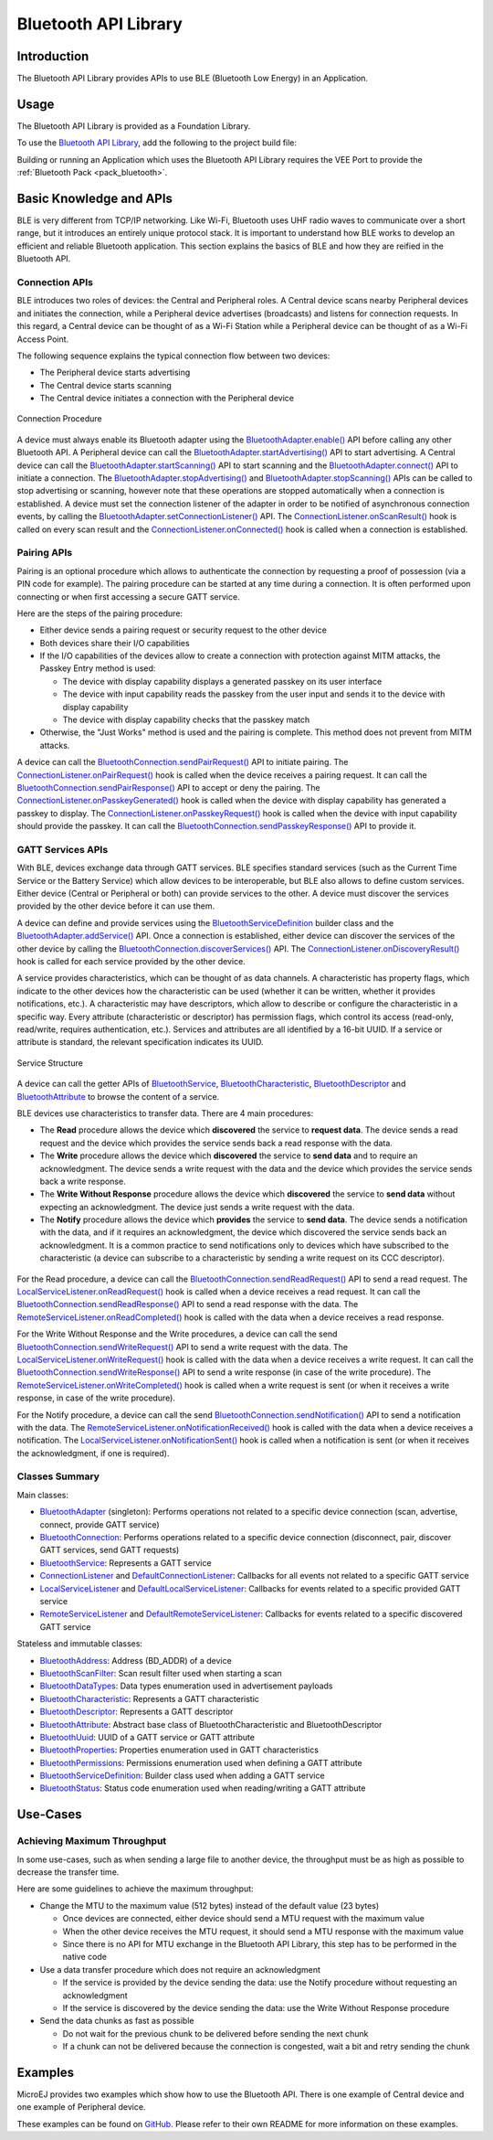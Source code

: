 .. _bluetooth_api:

Bluetooth API Library
=====================

Introduction
------------

The Bluetooth API Library provides APIs to use BLE (Bluetooth Low Energy) in an Application.

.. _bluetooth_api_usage:

Usage
-----

The Bluetooth API Library is provided as a Foundation Library.

To use the `Bluetooth API Library <https://repository.microej.com/modules/ej/api/bluetooth/>`_, add the following to the project build file:

.. tabs::

   .. tab:: Gradle (build.gradle.kts)

      .. code-block:: kotlin

         implementation("ej.api:bluetooth:2.2.1")

   .. tab:: MMM (module.ivy)

      .. code-block:: xml

         <dependency org="ej.api" name="bluetooth" rev="2.2.1"/>

Building or running an Application which uses the Bluetooth API Library requires the VEE Port to provide the :ref:`Bluetooth Pack <pack_bluetooth>`.

Basic Knowledge and APIs
------------------------

BLE is very different from TCP/IP networking.
Like Wi-Fi, Bluetooth uses UHF radio waves to communicate over a short range, but it introduces an entirely unique protocol stack.
It is important to understand how BLE works to develop an efficient and reliable Bluetooth application.
This section explains the basics of BLE and how they are reified in the Bluetooth API.

Connection APIs
~~~~~~~~~~~~~~~

BLE introduces two roles of devices: the Central and Peripheral roles.
A Central device scans nearby Peripheral devices and initiates the connection, while a Peripheral device advertises (broadcasts) and listens for connection requests.
In this regard, a Central device can be thought of as a Wi-Fi Station while a Peripheral device can be thought of as a Wi-Fi Access Point.

The following sequence explains the typical connection flow between two devices:

- The Peripheral device starts advertising
- The Central device starts scanning
- The Central device initiates a connection with the Peripheral device

.. figure:: images/bluetooth_connection_procedure.png
   :alt: Connection Procedure
   :align: center
   :scale: 50%

   Connection Procedure

A device must always enable its Bluetooth adapter using the `BluetoothAdapter.enable()`_ API before calling any other Bluetooth API.
A Peripheral device can call the `BluetoothAdapter.startAdvertising()`_ API to start advertising.
A Central device can call the `BluetoothAdapter.startScanning()`_ API to start scanning and the `BluetoothAdapter.connect()`_ API to initiate a connection.
The `BluetoothAdapter.stopAdvertising()`_ and `BluetoothAdapter.stopScanning()`_ APIs can be called to stop advertising or scanning,
however note that these operations are stopped automatically when a connection is established.
A device must set the connection listener of the adapter in order to be notified of asynchronous connection events, by calling the `BluetoothAdapter.setConnectionListener()`_ API.
The `ConnectionListener.onScanResult()`_ hook is called on every scan result and the `ConnectionListener.onConnected()`_ hook is called when a connection is established.

Pairing APIs
~~~~~~~~~~~~

Pairing is an optional procedure which allows to authenticate the connection by requesting a proof of possession (via a PIN code for example).
The pairing procedure can be started at any time during a connection. It is often performed upon connecting or when first accessing a secure GATT service.

Here are the steps of the pairing procedure:

- Either device sends a pairing request or security request to the other device
- Both devices share their I/O capabilities
- If the I/O capabilities of the devices allow to create a connection with protection against MITM attacks, the Passkey Entry method is used:

  - The device with display capability displays a generated passkey on its user interface
  - The device with input capability reads the passkey from the user input and sends it to the device with display capability
  - The device with display capability checks that the passkey match
- Otherwise, the "Just Works" method is used and the pairing is complete. This method does not prevent from MITM attacks.

A device can call the `BluetoothConnection.sendPairRequest()`_ API to initiate pairing.
The `ConnectionListener.onPairRequest()`_ hook is called when the device receives a pairing request.
It can call the `BluetoothConnection.sendPairResponse()`_ API to accept or deny the pairing.
The `ConnectionListener.onPasskeyGenerated()`_ hook is called when the device with display capability has generated a passkey to display.
The `ConnectionListener.onPasskeyRequest()`_ hook is called when the device with input capability should provide the passkey.
It can call the `BluetoothConnection.sendPasskeyResponse()`_ API to provide it.

GATT Services APIs
~~~~~~~~~~~~~~~~~~

With BLE, devices exchange data through GATT services.
BLE specifies standard services (such as the Current Time Service or the Battery Service) which allow devices to be interoperable, but BLE also allows to define custom services.
Either device (Central or Peripheral or both) can provide services to the other.
A device must discover the services provided by the other device before it can use them.

A device can define and provide services using the `BluetoothServiceDefinition`_ builder class and the `BluetoothAdapter.addService()`_ API.
Once a connection is established, either device can discover the services of the other device by calling the `BluetoothConnection.discoverServices()`_ API.
The `ConnectionListener.onDiscoveryResult()`_ hook is called for each service provided by the other device.

A service provides characteristics, which can be thought of as data channels.
A characteristic has property flags, which indicate to the other devices how the characteristic can be used (whether it can be written, whether it provides notifications, etc.).
A characteristic may have descriptors, which allow to describe or configure the characteristic in a specific way.
Every attribute (characteristic or descriptor) has permission flags, which control its access (read-only, read/write, requires authentication, etc.).
Services and attributes are all identified by a 16-bit UUID. If a service or attribute is standard, the relevant specification indicates its UUID.

.. figure:: images/bluetooth_service_structure.png
   :alt: Service Structure
   :align: center
   :scale: 50%

   Service Structure

A device can call the getter APIs of `BluetoothService`_, `BluetoothCharacteristic`_, `BluetoothDescriptor`_ and `BluetoothAttribute`_ to browse the content of a service.

BLE devices use characteristics to transfer data. There are 4 main procedures:

- The **Read** procedure allows the device which **discovered** the service to **request data**.
  The device sends a read request and the device which provides the service sends back a read response with the data.
- The **Write** procedure allows the device which **discovered** the service to **send data** and to require an acknowledgment.
  The device sends a write request with the data and the device which provides the service sends back a write response.
- The **Write Without Response** procedure allows the device which **discovered** the service to **send data** without expecting an acknowledgment.
  The device just sends a write request with the data.
- The **Notify** procedure allows the device which **provides** the service to **send data**.
  The device sends a notification with the data, and if it requires an acknowledgment, the device which discovered the service sends back an acknowledgment.
  It is a common practice to send notifications only to devices which have subscribed to the characteristic (a device can subscribe to a characteristic by sending a write request on its CCC descriptor).

.. figure:: images/bluetooth_data_transfer_procedures.png
   :alt: Data Transfer Procedures
   :align: center
   :scale: 50%

For the Read procedure, a device can call the `BluetoothConnection.sendReadRequest()`_ API to send a read request.
The `LocalServiceListener.onReadRequest()`_ hook is called when a device receives a read request.
It can call the `BluetoothConnection.sendReadResponse()`_ API to send a read response with the data.
The `RemoteServiceListener.onReadCompleted()`_ hook is called with the data when a device receives a read response.

For the Write Without Response and the Write procedures, a device can call the send `BluetoothConnection.sendWriteRequest()`_ API to send a write request with the data.
The `LocalServiceListener.onWriteRequest()`_ hook is called with the data when a device receives a write request.
It can call the `BluetoothConnection.sendWriteResponse()`_ API to send a write response (in case of the write procedure).
The `RemoteServiceListener.onWriteCompleted()`_ hook is called when a write request is sent (or when it receives a write response, in case of the write procedure).

For the Notify procedure, a device can call the send `BluetoothConnection.sendNotification()`_ API to send a notification with the data.
The `RemoteServiceListener.onNotificationReceived()`_ hook is called with the data when a device receives a notification.
The `LocalServiceListener.onNotificationSent()`_ hook is called when a notification is sent (or when it receives the acknowledgment, if one is required).

Classes Summary
~~~~~~~~~~~~~~~

Main classes:

- `BluetoothAdapter`_ (singleton): Performs operations not related to a specific device connection (scan, advertise, connect, provide GATT service)
- `BluetoothConnection`_: Performs operations related to a specific device connection (disconnect, pair, discover GATT services, send GATT requests)
- `BluetoothService`_: Represents a GATT service
- `ConnectionListener`_ and `DefaultConnectionListener`_: Callbacks for all events not related to a specific GATT service
- `LocalServiceListener`_ and `DefaultLocalServiceListener`_: Callbacks for events related to a specific provided GATT service
- `RemoteServiceListener`_ and `DefaultRemoteServiceListener`_: Callbacks for events related to a specific discovered GATT service

Stateless and immutable classes:

- `BluetoothAddress`_: Address (BD_ADDR) of a device
- `BluetoothScanFilter`_: Scan result filter used when starting a scan
- `BluetoothDataTypes`_: Data types enumeration used in advertisement payloads
- `BluetoothCharacteristic`_: Represents a GATT characteristic
- `BluetoothDescriptor`_: Represents a GATT descriptor
- `BluetoothAttribute`_: Abstract base class of BluetoothCharacteristic and BluetoothDescriptor
- `BluetoothUuid`_: UUID of a GATT service or GATT attribute
- `BluetoothProperties`_: Properties enumeration used in GATT characteristics
- `BluetoothPermissions`_: Permissions enumeration used when defining a GATT attribute
- `BluetoothServiceDefinition`_: Builder class used when adding a GATT service
- `BluetoothStatus`_: Status code enumeration used when reading/writing a GATT attribute

Use-Cases
---------

Achieving Maximum Throughput
~~~~~~~~~~~~~~~~~~~~~~~~~~~~

In some use-cases, such as when sending a large file to another device, the throughput must be as high as possible to decrease the transfer time.

Here are some guidelines to achieve the maximum throughput:

- Change the MTU to the maximum value (512 bytes) instead of the default value (23 bytes)

  - Once devices are connected, either device should send a MTU request with the maximum value
  - When the other device receives the MTU request, it should send a MTU response with the maximum value
  - Since there is no API for MTU exchange in the Bluetooth API Library, this step has to be performed in the native code
- Use a data transfer procedure which does not require an acknowledgment

  - If the service is provided by the device sending the data: use the Notify procedure without requesting an acknowledgment
  - If the service is discovered by the device sending the data: use the Write Without Response procedure
- Send the data chunks as fast as possible

  - Do not wait for the previous chunk to be delivered before sending the next chunk
  - If a chunk can not be delivered because the connection is congested, wait a bit and retry sending the chunk

Examples
--------

MicroEJ provides two examples which show how to use the Bluetooth API. There is one example of Central device and one example of Peripheral device.

These examples can be found on `GitHub <https://github.com/MicroEJ/Example-Foundation-Libraries>`_.
Please refer to their own README for more information on these examples.

.. _BluetoothAdapter: https://repository.microej.com/javadoc/microej_5.x/apis/ej/bluetooth/BluetoothAdapter.html
.. _BluetoothAddress: https://repository.microej.com/javadoc/microej_5.x/apis/ej/bluetooth/BluetoothAddress.html
.. _BluetoothAttribute: https://repository.microej.com/javadoc/microej_5.x/apis/ej/bluetooth/BluetoothAttribute.html
.. _BluetoothCharacteristic: https://repository.microej.com/javadoc/microej_5.x/apis/ej/bluetooth/BluetoothCharacteristic.html
.. _BluetoothConnection: https://repository.microej.com/javadoc/microej_5.x/apis/ej/bluetooth/BluetoothConnection.html
.. _BluetoothDataTypes: https://repository.microej.com/javadoc/microej_5.x/apis/ej/bluetooth/BluetoothDataTypes.html
.. _BluetoothDescriptor: https://repository.microej.com/javadoc/microej_5.x/apis/ej/bluetooth/BluetoothDescriptor.html
.. _BluetoothPermissions: https://repository.microej.com/javadoc/microej_5.x/apis/ej/bluetooth/BluetoothPermissions.html
.. _BluetoothProperties: https://repository.microej.com/javadoc/microej_5.x/apis/ej/bluetooth/BluetoothProperties.html
.. _BluetoothService: https://repository.microej.com/javadoc/microej_5.x/apis/ej/bluetooth/BluetoothService.html
.. _BluetoothServiceDefinition: https://repository.microej.com/javadoc/microej_5.x/apis/ej/bluetooth/BluetoothServiceDefinition.html
.. _BluetoothScanFilter: https://repository.microej.com/javadoc/microej_5.x/apis/ej/bluetooth/BluetoothScanFilter.html
.. _BluetoothStatus: https://repository.microej.com/javadoc/microej_5.x/apis/ej/bluetooth/BluetoothStatus.html
.. _BluetoothUuid: https://repository.microej.com/javadoc/microej_5.x/apis/ej/bluetooth/BluetoothUuid.html
.. _ConnectionListener: https://repository.microej.com/javadoc/microej_5.x/apis/ej/bluetooth/listeners/ConnectionListener.html
.. _LocalServiceListener: https://repository.microej.com/javadoc/microej_5.x/apis/ej/bluetooth/listeners/LocalServiceListener.html
.. _RemoteServiceListener: https://repository.microej.com/javadoc/microej_5.x/apis/ej/bluetooth/listeners/RemoteServiceListener.html
.. _DefaultConnectionListener: https://repository.microej.com/javadoc/microej_5.x/apis/ej/bluetooth/listeners/impl/DefaultConnectionListener.html
.. _DefaultLocalServiceListener: https://repository.microej.com/javadoc/microej_5.x/apis/ej/bluetooth/listeners/impl/DefaultLocalServiceListener.html
.. _DefaultRemoteServiceListener: https://repository.microej.com/javadoc/microej_5.x/apis/ej/bluetooth/listeners/impl/DefaultRemoteServiceListener.html

.. _BluetoothAdapter.addService(): https://repository.microej.com/javadoc/microej_5.x/apis/ej/bluetooth/BluetoothAdapter.html#addService-ej.bluetooth.BluetoothServiceDefinition-
.. _BluetoothAdapter.connect(): https://repository.microej.com/javadoc/microej_5.x/apis/ej/bluetooth/BluetoothAdapter.html#connect-ej.bluetooth.BluetoothAddress-
.. _BluetoothAdapter.enable(): https://repository.microej.com/javadoc/microej_5.x/apis/ej/bluetooth/BluetoothAdapter.html#enable--
.. _BluetoothAdapter.setConnectionListener(): https://repository.microej.com/javadoc/microej_5.x/apis/ej/bluetooth/BluetoothAdapter.html#setConnectionListener-ej.bluetooth.listeners.ConnectionListener-
.. _BluetoothAdapter.startAdvertising(): https://repository.microej.com/javadoc/microej_5.x/apis/ej/bluetooth/BluetoothAdapter.html#startAdvertising-byte:A-
.. _BluetoothAdapter.startScanning(): https://repository.microej.com/javadoc/microej_5.x/apis/ej/bluetooth/BluetoothAdapter.html#startScanning-ej.bluetooth.BluetoothScanFilter-
.. _BluetoothAdapter.stopAdvertising(): https://repository.microej.com/javadoc/microej_5.x/apis/ej/bluetooth/BluetoothAdapter.html#stopAdvertising--
.. _BluetoothAdapter.stopScanning(): https://repository.microej.com/javadoc/microej_5.x/apis/ej/bluetooth/BluetoothAdapter.html#startScanning-ej.bluetooth.BluetoothScanFilter-
.. _BluetoothConnection.discoverServices(): https://repository.microej.com/javadoc/microej_5.x/apis/ej/bluetooth/BluetoothConnection.html#discoverServices--
.. _BluetoothConnection.sendNotification(): https://repository.microej.com/javadoc/microej_5.x/apis/ej/bluetooth/BluetoothConnection.html#sendNotification-ej.bluetooth.BluetoothCharacteristic-byte:A-boolean-
.. _BluetoothConnection.sendPairRequest(): https://repository.microej.com/javadoc/microej_5.x/apis/ej/bluetooth/BluetoothConnection.html#sendPairRequest--
.. _BluetoothConnection.sendPairResponse(): https://repository.microej.com/javadoc/microej_5.x/apis/ej/bluetooth/BluetoothConnection.html#sendPairResponse-boolean-
.. _BluetoothConnection.sendPasskeyResponse(): https://repository.microej.com/javadoc/microej_5.x/apis/ej/bluetooth/BluetoothConnection.html#sendPasskeyResponse-boolean-int-
.. _BluetoothConnection.sendReadRequest(): https://repository.microej.com/javadoc/microej_5.x/apis/ej/bluetooth/BluetoothConnection.html#sendReadRequest-ej.bluetooth.BluetoothAttribute-
.. _BluetoothConnection.sendReadResponse(): https://repository.microej.com/javadoc/microej_5.x/apis/ej/bluetooth/BluetoothConnection.html#sendReadResponse-ej.bluetooth.BluetoothAttribute-byte-byte:A-
.. _BluetoothConnection.sendWriteRequest(): https://repository.microej.com/javadoc/microej_5.x/apis/ej/bluetooth/BluetoothConnection.html#sendWriteRequest-ej.bluetooth.BluetoothAttribute-byte:A-
.. _BluetoothConnection.sendWriteResponse(): https://repository.microej.com/javadoc/microej_5.x/apis/ej/bluetooth/BluetoothConnection.html#sendWriteResponse-ej.bluetooth.BluetoothAttribute-byte-
.. _ConnectionListener.onConnected(): https://repository.microej.com/javadoc/microej_5.x/apis/ej/bluetooth/listeners/ConnectionListener.html#onConnected-ej.bluetooth.BluetoothConnection-
.. _ConnectionListener.onDiscoveryResult(): https://repository.microej.com/javadoc/microej_5.x/apis/ej/bluetooth/listeners/ConnectionListener.html#onDiscoveryResult-ej.bluetooth.BluetoothConnection-ej.bluetooth.BluetoothService-
.. _ConnectionListener.onPairRequest(): https://repository.microej.com/javadoc/microej_5.x/apis/ej/bluetooth/listeners/ConnectionListener.html#onPairRequest-ej.bluetooth.BluetoothConnection-
.. _ConnectionListener.onPasskeyGenerated(): https://repository.microej.com/javadoc/microej_5.x/apis/ej/bluetooth/listeners/ConnectionListener.html#onPasskeyGenerated-ej.bluetooth.BluetoothConnection-int-
.. _ConnectionListener.onPasskeyRequest(): https://repository.microej.com/javadoc/microej_5.x/apis/ej/bluetooth/listeners/ConnectionListener.html#onPasskeyRequest-ej.bluetooth.BluetoothConnection-
.. _ConnectionListener.onScanResult(): https://repository.microej.com/javadoc/microej_5.x/apis/ej/bluetooth/listeners/ConnectionListener.html#onScanResult-ej.bluetooth.BluetoothAddress-byte:A-int-
.. _LocalServiceListener.onNotificationSent(): https://repository.microej.com/javadoc/microej_5.x/apis/ej/bluetooth/listeners/LocalServiceListener.html#onNotificationSent-ej.bluetooth.BluetoothConnection-ej.bluetooth.BluetoothCharacteristic-boolean-
.. _LocalServiceListener.onReadRequest(): https://repository.microej.com/javadoc/microej_5.x/apis/ej/bluetooth/listeners/LocalServiceListener.html#onReadRequest-ej.bluetooth.BluetoothConnection-ej.bluetooth.BluetoothAttribute-
.. _LocalServiceListener.onWriteRequest(): https://repository.microej.com/javadoc/microej_5.x/apis/ej/bluetooth/listeners/LocalServiceListener.html#onWriteRequest-ej.bluetooth.BluetoothConnection-ej.bluetooth.BluetoothAttribute-byte:A-
.. _RemoteServiceListener.onNotificationReceived(): https://repository.microej.com/javadoc/microej_5.x/apis/ej/bluetooth/listeners/RemoteServiceListener.html#onNotificationReceived-ej.bluetooth.BluetoothConnection-ej.bluetooth.BluetoothCharacteristic-byte:A-
.. _RemoteServiceListener.onReadCompleted(): https://repository.microej.com/javadoc/microej_5.x/apis/ej/bluetooth/listeners/RemoteServiceListener.html#onReadCompleted-ej.bluetooth.BluetoothConnection-ej.bluetooth.BluetoothAttribute-byte-byte:A-
.. _RemoteServiceListener.onWriteCompleted(): https://repository.microej.com/javadoc/microej_5.x/apis/ej/bluetooth/listeners/RemoteServiceListener.html#onWriteCompleted-ej.bluetooth.BluetoothConnection-ej.bluetooth.BluetoothAttribute-byte-

..
   | Copyright 2024, MicroEJ Corp. Content in this space is free 
   for read and redistribute. Except if otherwise stated, modification 
   is subject to MicroEJ Corp prior approval.
   | MicroEJ is a trademark of MicroEJ Corp. All other trademarks and 
   copyrights are the property of their respective owners.
